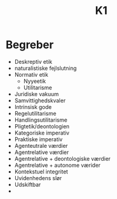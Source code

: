 #+title: K1
* Begreber
+ Deskreptiv etik
+ naturalistiske fejlslutning
+ Normativ etik
  + Nyyeetik
  + Utilitarisme
+ Juridiske vakuum
+ Samvittighedskvaler
+ Intrinsisk gode
+ Regelutilitarisme
+ Handlingsutilitarisme
+ Pligtetik/deontologien
+ Kategoriske imperativ
+ Praktiske imperativ
+ Agenteutrale værdier
+ Agentrelative værdier
+ Agentrelative + deontologiske værdier
+ Agentrelative + autonome værider
+ Kontekstuel integritet
+ Uvidenhedens slør
+ Udskiftbar
+

